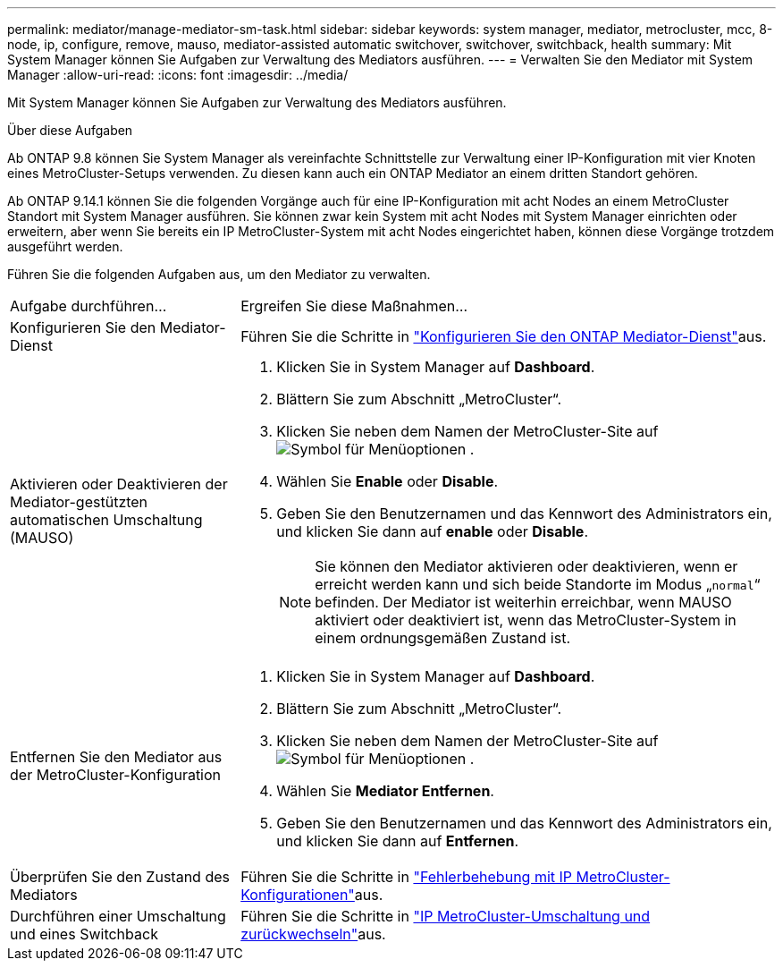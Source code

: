 ---
permalink: mediator/manage-mediator-sm-task.html 
sidebar: sidebar 
keywords: system manager, mediator, metrocluster, mcc, 8-node, ip, configure, remove, mauso, mediator-assisted automatic switchover, switchover, switchback, health 
summary: Mit System Manager können Sie Aufgaben zur Verwaltung des Mediators ausführen. 
---
= Verwalten Sie den Mediator mit System Manager
:allow-uri-read: 
:icons: font
:imagesdir: ../media/


[role="lead"]
Mit System Manager können Sie Aufgaben zur Verwaltung des Mediators ausführen.

.Über diese Aufgaben
Ab ONTAP 9.8 können Sie System Manager als vereinfachte Schnittstelle zur Verwaltung einer IP-Konfiguration mit vier Knoten eines MetroCluster-Setups verwenden. Zu diesen kann auch ein ONTAP Mediator an einem dritten Standort gehören.

Ab ONTAP 9.14.1 können Sie die folgenden Vorgänge auch für eine IP-Konfiguration mit acht Nodes an einem MetroCluster Standort mit System Manager ausführen. Sie können zwar kein System mit acht Nodes mit System Manager einrichten oder erweitern, aber wenn Sie bereits ein IP MetroCluster-System mit acht Nodes eingerichtet haben, können diese Vorgänge trotzdem ausgeführt werden.

Führen Sie die folgenden Aufgaben aus, um den Mediator zu verwalten.

[cols="30,70"]
|===


| Aufgabe durchführen... | Ergreifen Sie diese Maßnahmen... 


 a| 
Konfigurieren Sie den Mediator-Dienst
 a| 
Führen Sie die Schritte in link:../task_metrocluster_configure.html#configure-the-ontap-mediator-service["Konfigurieren Sie den ONTAP Mediator-Dienst"]aus.



 a| 
Aktivieren oder Deaktivieren der Mediator-gestützten automatischen Umschaltung (MAUSO)
 a| 
. Klicken Sie in System Manager auf *Dashboard*.
. Blättern Sie zum Abschnitt „MetroCluster“.
. Klicken Sie neben dem Namen der MetroCluster-Site auf image:icon_kabob.gif["Symbol für Menüoptionen"] .
. Wählen Sie *Enable* oder *Disable*.
. Geben Sie den Benutzernamen und das Kennwort des Administrators ein, und klicken Sie dann auf *enable* oder *Disable*.
+

NOTE: Sie können den Mediator aktivieren oder deaktivieren, wenn er erreicht werden kann und sich beide Standorte im Modus „`normal`“ befinden.  Der Mediator ist weiterhin erreichbar, wenn MAUSO aktiviert oder deaktiviert ist, wenn das MetroCluster-System in einem ordnungsgemäßen Zustand ist.





 a| 
Entfernen Sie den Mediator aus der MetroCluster-Konfiguration
 a| 
. Klicken Sie in System Manager auf *Dashboard*.
. Blättern Sie zum Abschnitt „MetroCluster“.
. Klicken Sie neben dem Namen der MetroCluster-Site auf image:icon_kabob.gif["Symbol für Menüoptionen"] .
. Wählen Sie *Mediator Entfernen*.
. Geben Sie den Benutzernamen und das Kennwort des Administrators ein, und klicken Sie dann auf *Entfernen*.




 a| 
Überprüfen Sie den Zustand des Mediators
 a| 
Führen Sie die Schritte in link:../task_metrocluster_troubleshooting.html["Fehlerbehebung mit IP MetroCluster-Konfigurationen"]aus.



 a| 
Durchführen einer Umschaltung und eines Switchback
 a| 
Führen Sie die Schritte in link:../task_metrocluster_switchover_switchback.html["IP MetroCluster-Umschaltung und zurückwechseln"]aus.

|===